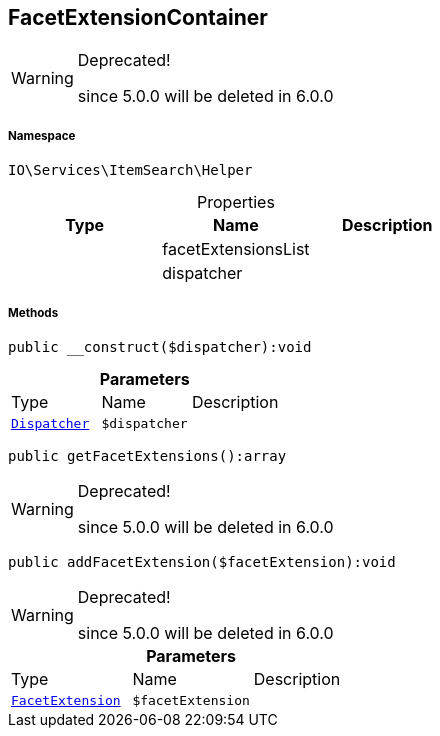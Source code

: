 :table-caption!:
:example-caption!:
:source-highlighter: prettify
:sectids!:
[[io__facetextensioncontainer]]
== FacetExtensionContainer



[WARNING]
.Deprecated! 
====

since 5.0.0 will be deleted in 6.0.0

====


===== Namespace

`IO\Services\ItemSearch\Helper`





.Properties
|===
|Type |Name |Description

|
    |facetExtensionsList
    |
|
    |dispatcher
    |
|===


===== Methods

[source%nowrap, php]
----

public __construct($dispatcher):void

----

    







.*Parameters*
|===
|Type |Name |Description
|        xref:Miscellaneous.adoc#miscellaneous_helper_dispatcher[`Dispatcher`]
a|`$dispatcher`
|
|===


[source%nowrap, php]
----

public getFacetExtensions():array

----

[WARNING]
.Deprecated! 
====

since 5.0.0 will be deleted in 6.0.0

====
    







[source%nowrap, php]
----

public addFacetExtension($facetExtension):void

----

[WARNING]
.Deprecated! 
====

since 5.0.0 will be deleted in 6.0.0

====
    







.*Parameters*
|===
|Type |Name |Description
|        xref:Miscellaneous.adoc#miscellaneous_helper_facetextension[`FacetExtension`]
a|`$facetExtension`
|
|===


